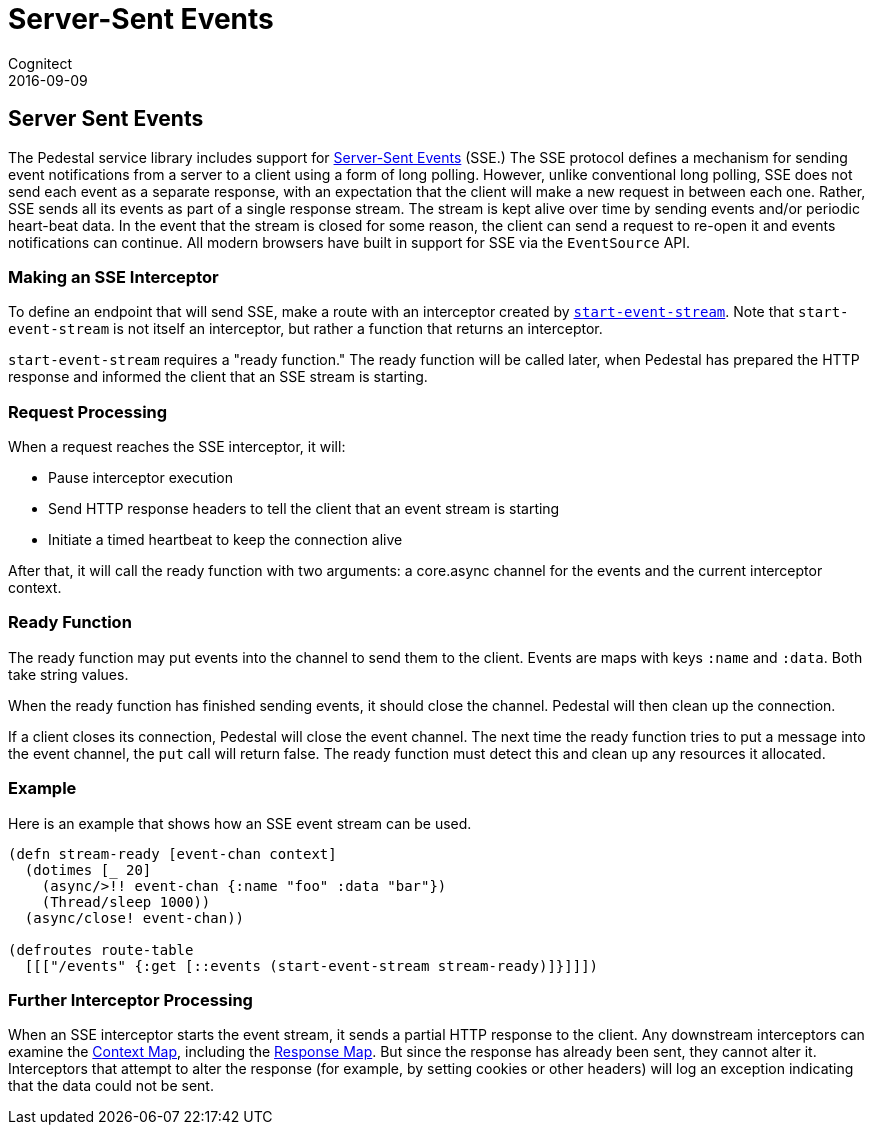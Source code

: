 = Server-Sent Events
Cognitect
2016-09-09
:jbake-type: page
:toc: macro
:icons: font
:section: reference

ifdef::env-github,env-browser[:outfilessuffix: .adoc]

== Server Sent Events

The Pedestal service library includes support for
http://www.w3.org/TR/eventsource/[Server-Sent Events] (SSE.)
The SSE protocol defines a mechanism for sending event
notifications from a server to a client using a form of long polling.
However, unlike conventional long polling, SSE does not send each
event as a separate response, with an expectation that the client will
make a new request in between each one. Rather, SSE sends all its
events as part of a single response stream. The stream is kept alive
over time by sending events and/or periodic heart-beat data. In the
event that the stream is closed for some reason, the client can send a
request to re-open it and events notifications can continue. All
modern browsers have built in support for SSE via the `EventSource`
API.

=== Making an SSE Interceptor

To define an endpoint that will send SSE, make a route with an
interceptor created by
link:../api/io.pedestal.http.sse.html#var-start-event-stream[`start-event-stream`]. Note
that `start-event-stream` is not itself an interceptor, but rather a
function that returns an interceptor.

`start-event-stream` requires a "ready function." The ready function
will be called later, when Pedestal has prepared the HTTP response and
informed the client that an SSE stream is starting.

=== Request Processing

When a request reaches the SSE interceptor, it will:

- Pause interceptor execution
- Send HTTP response headers to tell the client that an event stream is starting
- Initiate a timed heartbeat to keep the connection alive

After that, it will call the ready function with two arguments: a core.async
  channel for the events and the current interceptor context.

=== Ready Function

The ready function may put events into the channel to send them to the
client. Events are maps with keys `:name` and `:data`. Both take
string values.

When the ready function has finished sending events, it should close
the channel. Pedestal will then clean up the connection.

If a client closes its connection, Pedestal will close the event channel. The next time the ready function tries to put a message into the event channel, the `put` call will return false. The ready function must detect this and clean up any resources it allocated.

=== Example

Here is an example that shows how an SSE event stream can be used.

[source,clojure]
----
(defn stream-ready [event-chan context]
  (dotimes [_ 20]
    (async/>!! event-chan {:name "foo" :data "bar"})
    (Thread/sleep 1000))
  (async/close! event-chan))

(defroutes route-table
  [[["/events" {:get [::events (start-event-stream stream-ready)]}]]])
----

=== Further Interceptor Processing

When an SSE interceptor starts the event stream, it sends a partial
HTTP response to the client. Any downstream interceptors can examine
the link:context-map[Context Map], including the
link:response-map[Response Map]. But since the response has already
been sent, they cannot alter it. Interceptors that attempt to alter
the response (for example, by setting cookies or other headers) will
log an exception indicating that the data could not be sent.
